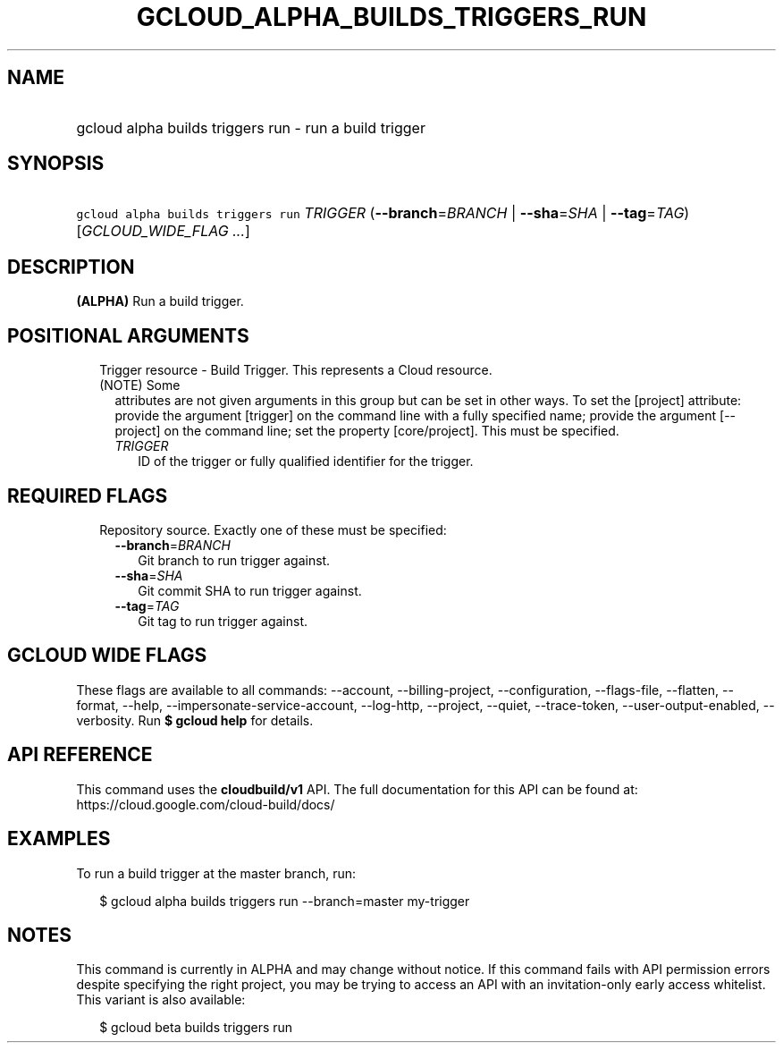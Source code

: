 
.TH "GCLOUD_ALPHA_BUILDS_TRIGGERS_RUN" 1



.SH "NAME"
.HP
gcloud alpha builds triggers run \- run a build trigger



.SH "SYNOPSIS"
.HP
\f5gcloud alpha builds triggers run\fR \fITRIGGER\fR (\fB\-\-branch\fR=\fIBRANCH\fR\ |\ \fB\-\-sha\fR=\fISHA\fR\ |\ \fB\-\-tag\fR=\fITAG\fR) [\fIGCLOUD_WIDE_FLAG\ ...\fR]



.SH "DESCRIPTION"

\fB(ALPHA)\fR Run a build trigger.



.SH "POSITIONAL ARGUMENTS"

.RS 2m
.TP 2m

Trigger resource \- Build Trigger. This represents a Cloud resource. (NOTE) Some
attributes are not given arguments in this group but can be set in other ways.
To set the [project] attribute: provide the argument [trigger] on the command
line with a fully specified name; provide the argument [\-\-project] on the
command line; set the property [core/project]. This must be specified.

.RS 2m
.TP 2m
\fITRIGGER\fR
ID of the trigger or fully qualified identifier for the trigger.


.RE
.RE
.sp

.SH "REQUIRED FLAGS"

.RS 2m
.TP 2m

Repository source. Exactly one of these must be specified:

.RS 2m
.TP 2m
\fB\-\-branch\fR=\fIBRANCH\fR
Git branch to run trigger against.

.TP 2m
\fB\-\-sha\fR=\fISHA\fR
Git commit SHA to run trigger against.

.TP 2m
\fB\-\-tag\fR=\fITAG\fR
Git tag to run trigger against.


.RE
.RE
.sp

.SH "GCLOUD WIDE FLAGS"

These flags are available to all commands: \-\-account, \-\-billing\-project,
\-\-configuration, \-\-flags\-file, \-\-flatten, \-\-format, \-\-help,
\-\-impersonate\-service\-account, \-\-log\-http, \-\-project, \-\-quiet,
\-\-trace\-token, \-\-user\-output\-enabled, \-\-verbosity. Run \fB$ gcloud
help\fR for details.



.SH "API REFERENCE"

This command uses the \fBcloudbuild/v1\fR API. The full documentation for this
API can be found at: https://cloud.google.com/cloud\-build/docs/



.SH "EXAMPLES"

To run a build trigger at the master branch, run:

.RS 2m
$ gcloud alpha builds triggers run \-\-branch=master my\-trigger
.RE



.SH "NOTES"

This command is currently in ALPHA and may change without notice. If this
command fails with API permission errors despite specifying the right project,
you may be trying to access an API with an invitation\-only early access
whitelist. This variant is also available:

.RS 2m
$ gcloud beta builds triggers run
.RE

